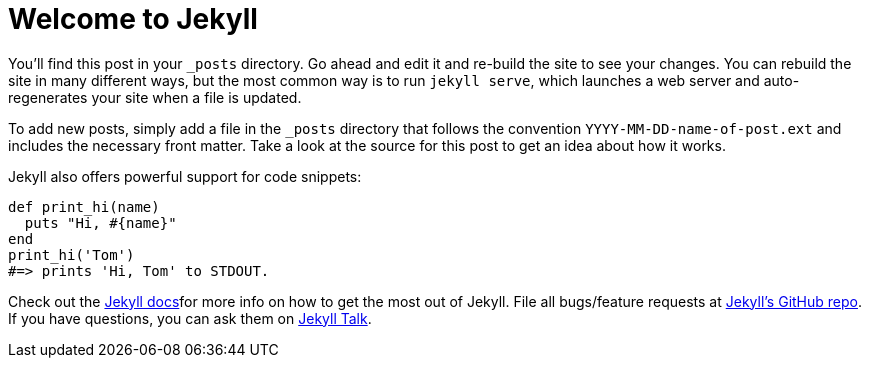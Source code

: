 = Welcome to Jekyll
:page-layout: post

You’ll find this post in your `_posts` directory. Go ahead and edit it and re-build the site to see your changes. You can rebuild the site in many different ways, but the most common way is to run `jekyll serve`, which launches a web server and auto-regenerates your site when a file is updated.

To add new posts, simply add a file in the `_posts` directory that follows the convention `YYYY-MM-DD-name-of-post.ext` and includes the necessary front matter. Take a look at the source for this post to get an idea about how it works.

Jekyll also offers powerful support for code snippets:

// {% highlight ruby %}
[source, ruby]
----
def print_hi(name)
  puts "Hi, #{name}"
end
print_hi('Tom')
#=> prints 'Hi, Tom' to STDOUT.
----
// {% endhighlight %}

Check out the https://github.com/jekyll/jekyll[Jekyll docs]for more info on how to get the most out of Jekyll. File all bugs/feature requests at https://github.com/jekyll/jekyll[Jekyll’s GitHub repo]. If you have questions, you can ask them on https://talk.jekyllrb.com/[Jekyll Talk].
